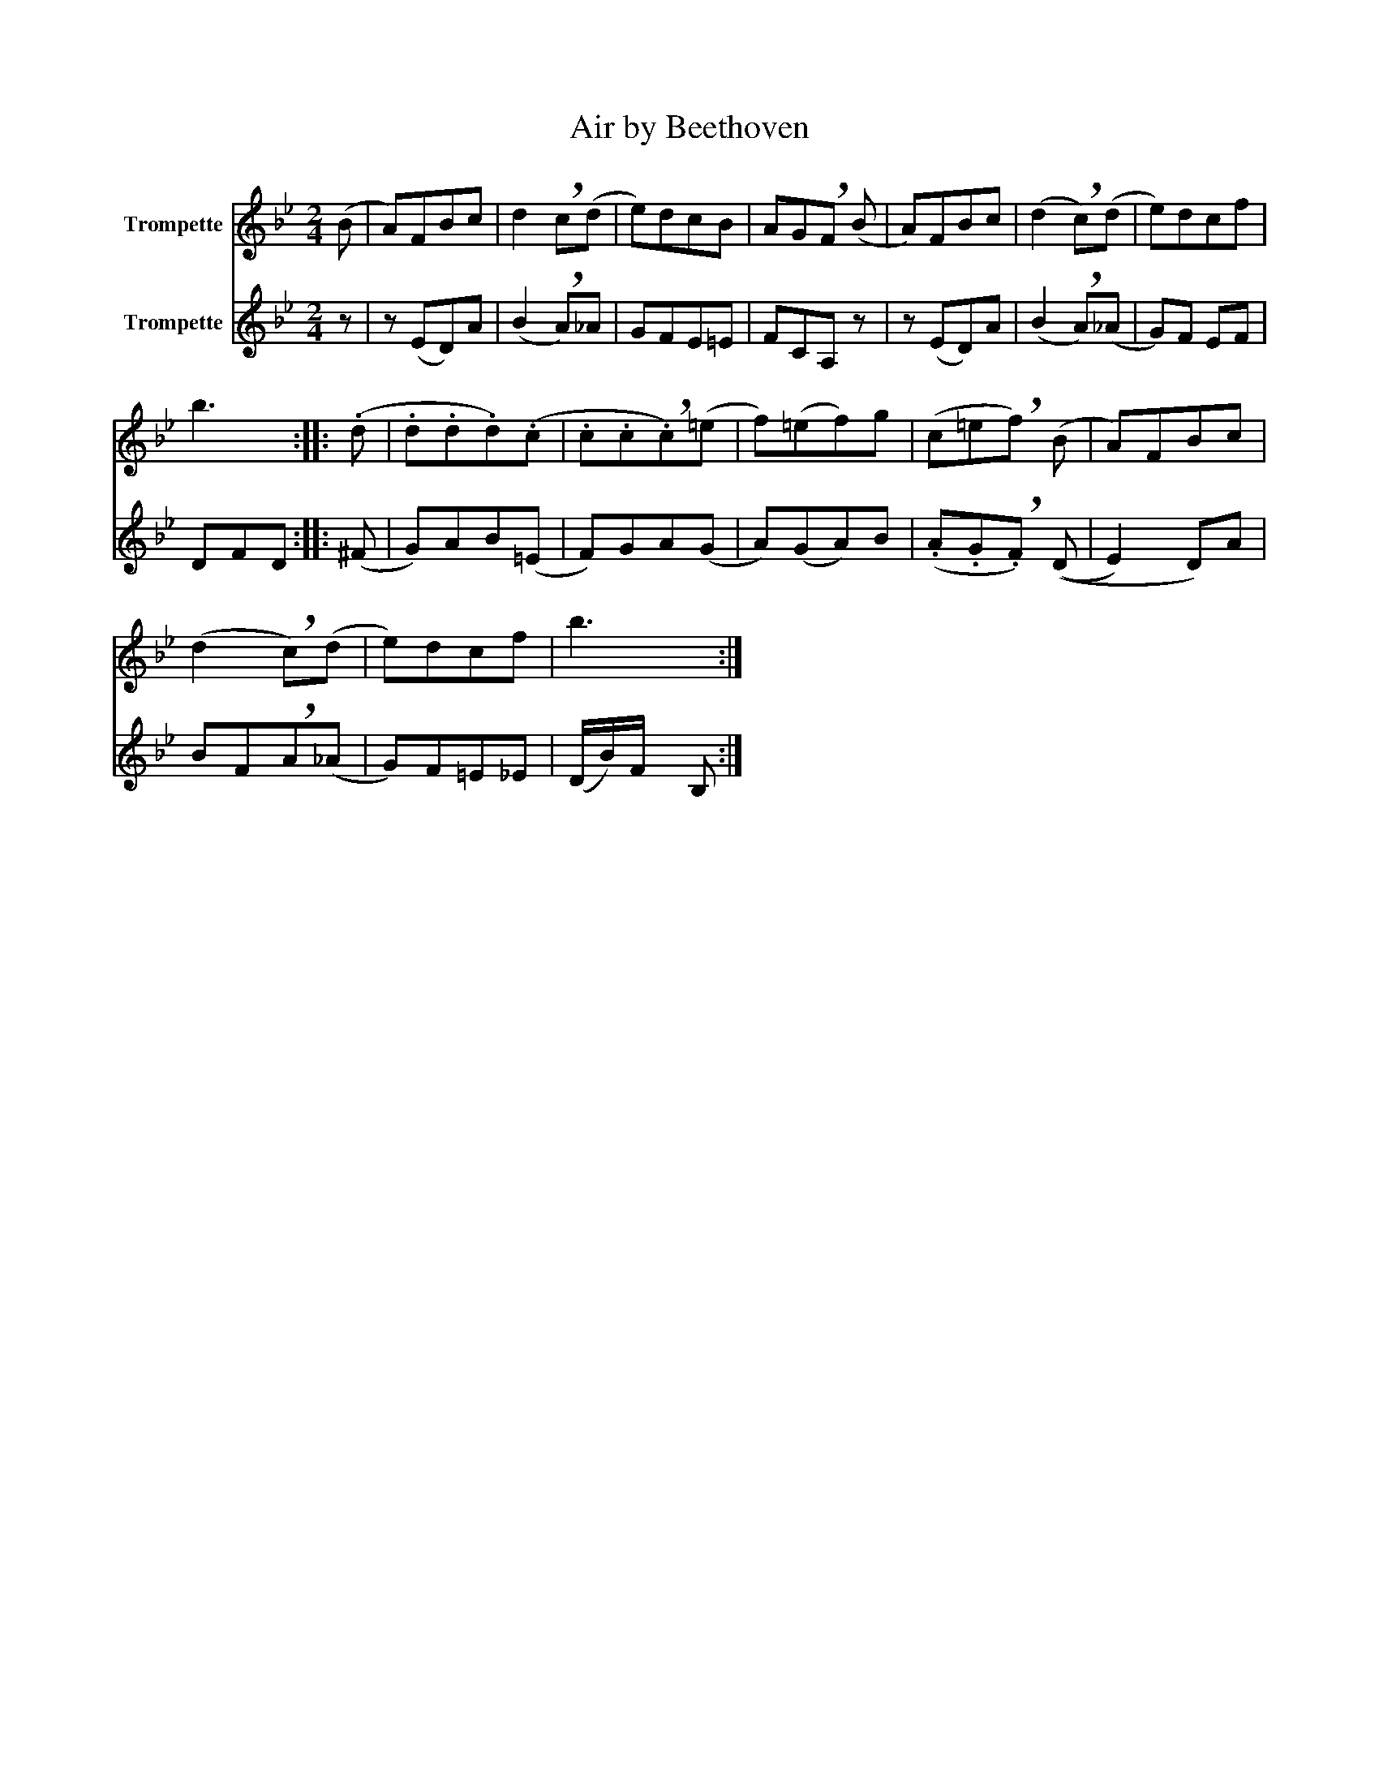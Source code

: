 X:1
T:Air by Beethoven
%%score 1 2
L:1/8
M:2/4
K:none
V:1 treble transpose=-2 nm="Trompette"
V:2 treble transpose=-2 nm="Trompette"
V:1
[K:Bb] (B | A)FBc | d2 !breath!c(d | e)dcB | AG!breath!F (B | A)FBc | (d2 !breath!c)(d | e)dcf | %8
 b3 :: (.d | .d.d.d)(.c | .c.c!breath!.c)(=e | f)(=ef)g | (c=e!breath!f) (B | A)FBc | %15
 (d2 !breath!c)(d | e)dcf | b3 :| %18
V:2
[K:Bb] z | z (ED)A | (B2 !breath!A)_A | GFE=E | FCA, z | z (ED)A | (B2 !breath!A)(_A | G)F EF | %8
 DFD :: (^F | G)AB(=E | F)GA(G | A)(GA)B | (.A.G!breath!.F) ((D | E2) D)A | BF!breath!A(_A | %16
 G)F=E_E | (D/B/)F/x/ B, :| %18


